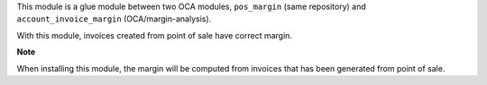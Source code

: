 This module is a glue module between two OCA modules,
``pos_margin`` (same repository) and ``account_invoice_margin``
(OCA/margin-analysis).

With this module, invoices created from point of sale have correct
margin.

**Note**

When installing this module, the margin will be computed from invoices
that has been generated from point of sale.